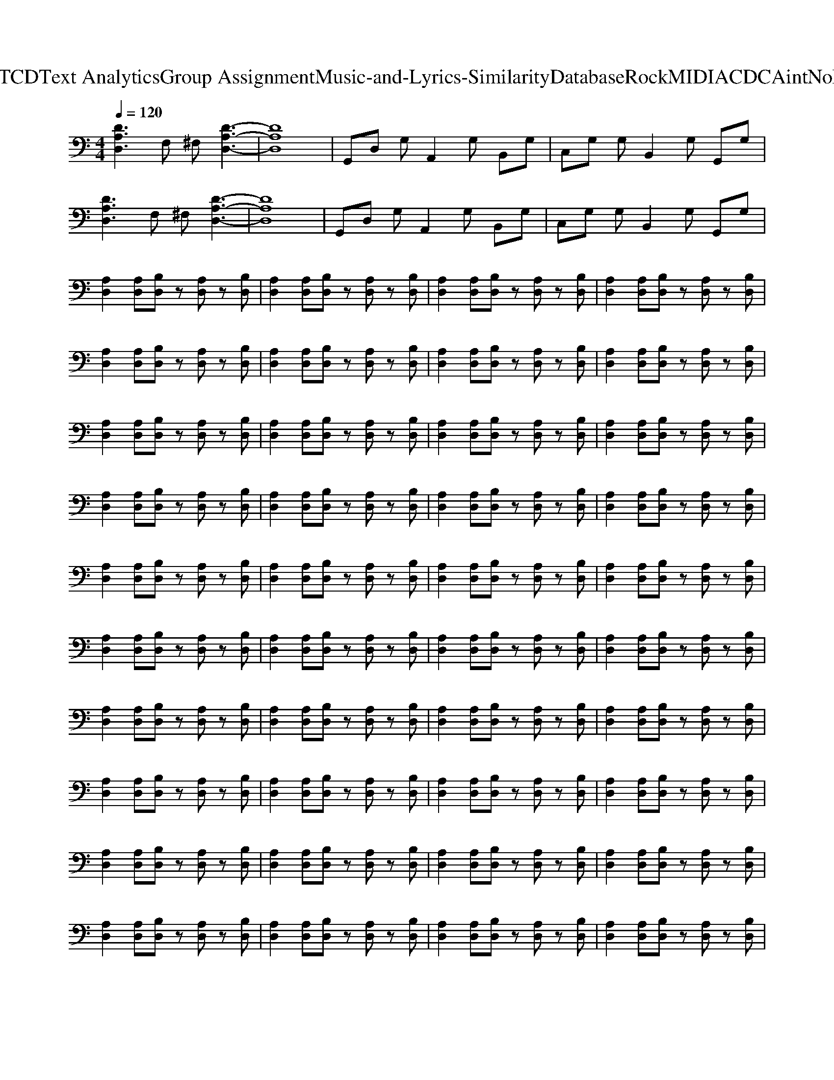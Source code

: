 X: 1
T: from D:\TCD\Text Analytics\Group Assignment\Music-and-Lyrics-Similarity\Database\Rock\MIDI\ACDC\AintNoFun.mid
M: 4/4
L: 1/8
Q:1/4=120
% Last note suggests Dorian mode tune
K:C % 0 sharps
V:1
%%MIDI program 30
%%MIDI program 30
[DA,D,]3F, ^F,[D-A,-D,-]3| \
[DA,D,]8| \
G,,D, G,A,,2G, B,,G,| \
C,G, G,B,,2G, G,,G,|
[DA,D,]3F, ^F,[D-A,-D,-]3| \
[DA,D,]8| \
G,,D, G,A,,2G, B,,G,| \
C,G, G,B,,2G, G,,G,|
[A,D,]2 [A,D,][B,D,] z[A,D,] z[B,D,]| \
[A,D,]2 [A,D,][B,D,] z[A,D,] z[B,D,]| \
[A,D,]2 [A,D,][B,D,] z[A,D,] z[B,D,]| \
[A,D,]2 [A,D,][B,D,] z[A,D,] z[B,D,]|
[A,D,]2 [A,D,][B,D,] z[A,D,] z[B,D,]| \
[A,D,]2 [A,D,][B,D,] z[A,D,] z[B,D,]| \
[A,D,]2 [A,D,][B,D,] z[A,D,] z[B,D,]| \
[A,D,]2 [A,D,][B,D,] z[A,D,] z[B,D,]|
[A,D,]2 [A,D,][B,D,] z[A,D,] z[B,D,]| \
[A,D,]2 [A,D,][B,D,] z[A,D,] z[B,D,]| \
[A,D,]2 [A,D,][B,D,] z[A,D,] z[B,D,]| \
[A,D,]2 [A,D,][B,D,] z[A,D,] z[B,D,]|
[A,D,]2 [A,D,][B,D,] z[A,D,] z[B,D,]| \
[A,D,]2 [A,D,][B,D,] z[A,D,] z[B,D,]| \
[A,D,]2 [A,D,][B,D,] z[A,D,] z[B,D,]| \
[A,D,]2 [A,D,][B,D,] z[A,D,] z[B,D,]|
[A,D,]2 [A,D,][B,D,] z[A,D,] z[B,D,]| \
[A,D,]2 [A,D,][B,D,] z[A,D,] z[B,D,]| \
[A,D,]2 [A,D,][B,D,] z[A,D,] z[B,D,]| \
[A,D,]2 [A,D,][B,D,] z[A,D,] z[B,D,]|
[A,D,]2 [A,D,][B,D,] z[A,D,] z[B,D,]| \
[A,D,]2 [A,D,][B,D,] z[A,D,] z[B,D,]| \
[A,D,]2 [A,D,][B,D,] z[A,D,] z[B,D,]| \
[A,D,]2 [A,D,][B,D,] z[A,D,] z[B,D,]|
[A,D,]2 [A,D,][B,D,] z[A,D,] z[B,D,]| \
[A,D,]2 [A,D,][B,D,] z[A,D,] z[B,D,]| \
[A,D,]2 [A,D,][B,D,] z[A,D,] z[B,D,]| \
[A,D,]2 [A,D,][B,D,] z[A,D,] z[B,D,]|
[A,D,]2 [A,D,][B,D,] z[A,D,] z[B,D,]| \
[A,D,]2 [A,D,][B,D,] z[A,D,] z[B,D,]| \
[A,D,]2 [A,D,][B,D,] z[A,D,] z[B,D,]| \
[A,D,]2 [A,D,][B,D,] z[A,D,] z[B,D,]|
[A,D,]2 [A,D,][B,D,] z[A,D,] z[B,D,]| \
[A,D,]2 [A,D,][B,D,] z[A,D,] z[B,D,]| \
[A,D,]2 [A,D,][B,D,] z[A,D,] z[B,D,]| \
[A,D,]2 [A,D,][B,D,] z[A,D,] z[B,D,]|
[A,D,]2 [A,D,][B,D,] z[A,D,] z[B,D,]| \
[A,D,]2 [A,D,][B,D,] z[A,D,] z[B,D,]| \
[A,D,]2 [A,D,][B,D,] z[A,D,] z[B,D,]| \
[A,D,]2 [A,D,][B,D,] z[A,D,] z[B,D,]|
[A,D,]2 [A,D,][B,D,] z[A,D,] z[B,D,]| \
[A,D,]2 [A,D,][B,D,] z[A,D,] z[B,D,]| \
[A,D,]2 [A,D,][B,D,] z[A,D,] z[B,D,]| \
[A,D,]2 [A,D,][B,D,] z[A,D,] z[B,D,]|
[A,D,]2 [A,D,][B,D,] z[A,D,] z[B,D,]| \
[A,D,]2 [A,D,][B,D,] z[A,D,] z[B,D,]| \
[A,D,]2 [A,D,][B,D,] z[A,D,] z[B,D,]| \
[A,D,]2 [A,D,][B,D,] z[A,D,] z[B,D,]|
[A,D,]2 [A,D,][B,D,] z[A,D,] z[B,D,]| \
[A,D,]2 [A,D,][B,D,] z[A,D,] z[B,D,]| \
[A,D,]2 [A,D,][B,D,] z[A,D,] z[B,D,]| \
[A,D,]2 [A,D,][B,D,] z[A,D,] z[B,D,]|
[A,D,]2 [A,D,][B,D,] z[A,D,] z[B,D,]| \
[A,D,]2 [A,D,][B,D,] z[A,D,] z[B,D,]| \
[A,D,]2 [A,D,][B,D,] z[A,D,] z[B,D,]| \
[A,D,]2 [A,D,][B,D,] z[A,D,] z[B,D,]|
[A,D,]2 [A,D,][B,D,] z[A,D,] z[B,D,]| \
[A,D,]2 [A,D,][B,D,] z[A,D,] z[B,D,]| \
[A,D,]2 [A,D,][B,D,] z[A,D,] z[B,D,]| \
[A,D,]2 [A,D,][B,D,] z[A,D,] z[B,D,]|
[A,D,]2 [A,D,][B,D,] z[A,D,] z[B,D,]| \
[A,D,]2 [A,D,][B,D,] z[A,D,] z[B,D,]| \
[A,D,]2 [A,D,][B,D,] z[A,D,] z[B,D,]| \
[A,D,]2 [A,D,][B,D,] z[A,D,] z[B,D,]|
[GDG,D,G,,]8| \
G,,D, G,A,,2G, B,,G,| \
C,G, G,B,,2G, G,,G,| \
[A,D,]2 [A,D,][B,D,] z[A,D,] z[B,D,]|
[A,D,]2 [A,D,][B,D,] z[A,D,] z[B,D,]| \
[A,D,]2 [A,D,][B,D,] z[A,D,] z[B,D,]| \
[A,D,]2 [A,D,][B,D,] z[A,D,] z[B,D,]| \
[GDG,D,G,,]8|
G,,D, G,A,,2G, B,,G,| \
C,G, G,B,,2G, G,,G,| \
[A,D,]2 [A,D,][B,D,] z[A,D,] z[B,D,]| \
[A,D,]2 [A,D,][B,D,] z[A,D,] z[B,D,]|
[A,D,]2 [A,D,][B,D,] z[A,D,] z[B,D,]| \
[A,D,]2 [A,D,][B,D,] z[A,D,] z[B,D,]| \
[GDG,D,G,,]4 [GDG,D,G,,]4| \
G,,D, G,A,,2G, B,,G,|
C,G, G,B,,2G, G,,G,| \
[A,D,]2 [A,D,][B,D,] z[A,D,] z[B,D,]| \
[A,D,]2 [A,D,][B,D,] z[A,D,] z[B,D,]| \
[A,D,]2 [A,D,][B,D,] z[A,D,] z[B,D,]|
[A,D,]2 [A,D,][B,D,] z[A,D,] z[B,D,]| \
[GDG,D,G,,]4 [GDG,D,G,,]4| \
G,,D, G,A,,2G, B,,G,| \
C,G, G,B,,2G, G,,G,|
[A,D,]2 [A,D,][B,D,] z[A,D,] z[B,D,]| \
[A,D,]2 [A,D,][B,D,] z[A,D,] z[B,D,]| \
[A,D,]2 [A,D,][B,D,] z[A,D,] z[B,D,]| \
[A,D,]2 [A,D,][B,D,] z[A,D,] z[B,D,]|
[GDG,D,G,,]4 [GDG,D,G,,]4| \
G,,D, G,A,,2G, B,,G,| \
C,G, G,B,,2G, G,,G,| \
[A,D,]2 [A,D,][B,D,] z[A,D,] z[B,D,]|
[A,D,]2 [A,D,][B,D,] z[A,D,] z[B,D,]| \
[A,D,]2 [A,D,][B,D,] z[A,D,] z[B,D,]| \
[A,D,]2 [A,D,][B,D,] z[A,D,] z[B,D,]| \
[GDG,D,G,,]4 [GDG,D,G,,]4|
G,,D, G,A,,2G, B,,G,| \
C,G, G,B,,2G, G,,G,| \
G,,D, G,A,,2G, B,,G,| \
C,G, G,B,,2G, G,,G,|
[D-A,-D,-]8| \
[DA,D,]8| \
[A,D,]2 [A,D,][B,D,]2[A,D,]2[B,D,]| \
[A,D,]2 [A,D,][B,D,]2[A,D,]2[B,D,]|
[A,D,]2 [A,D,][B,D,]2[A,D,]2[B,D,]| \
[A,D,]2 [A,D,][B,D,]2[A,D,]2[B,D,]| \
[A,D,]2 [A,D,][B,D,]2[A,D,]2[B,D,]| \
[A,D,]2 [A,D,][B,D,]2[A,D,]2[B,D,]|
[A,D,]2 [A,D,][B,D,]2[A,D,]2[B,D,]| \
[A,D,]2 [A,D,][B,D,]2[A,D,]2[B,D,]| \
[A,D,]2 [A,D,][B,D,]2[A,D,]2[B,D,]| \
[A,D,]2 [A,D,][B,D,]2[A,D,]2[B,D,]|
[A,D,]2 [A,D,][B,D,]2[A,D,]2[B,D,]| \
[A,D,]2 [A,D,][B,D,]2[A,D,]2[B,D,]| \
[A,D,]2 [A,D,][B,D,]2[A,D,]2[B,D,]| \
[A,D,]2 [A,D,][B,D,]2[A,D,]2[B,D,]|
[A,D,]2 [A,D,][B,D,]2[A,D,]2[B,D,]| \
[A,D,]2 [A,D,][B,D,]2[A,D,]2[B,D,]| \
[A,D,]2 [A,D,][B,D,]2[A,D,]2[B,D,]| \
[A,D,]2 [A,D,][B,D,]2[A,D,]2[B,D,]|
[A,D,]2 [A,D,][B,D,]2[A,D,]2[B,D,]| \
[A,D,]2 [A,D,][B,D,]2[A,D,]2[B,D,]| \
[A,D,]2 [A,D,][B,D,]2[A,D,]2[B,D,]| \
[A,D,]2 [A,D,][B,D,]2[A,D,]2[B,D,]|
[A,D,]2 [A,D,][B,D,]2[A,D,]2[B,D,]| \
[A,D,]2 [A,D,][B,D,]2[A,D,]2[B,D,]| \
[A,D,]2 [A,D,][B,D,]2[A,D,]2[B,D,]| \
[A,D,]2 [A,D,][B,D,]2[A,D,]2[B,D,]|
[A,D,]2 [A,D,][B,D,]2[A,D,]2[B,D,]| \
[A,D,]2 [A,D,][B,D,]2[A,D,]2[B,D,]| \
[A,D,]2 [A,D,][B,D,]2[A,D,]2[B,D,]| \
[A,D,]2 [A,D,][B,D,]2[A,D,]2[B,D,]|
[A,D,]2 [A,D,][B,D,]2[A,D,]2[B,D,]| \
[A,D,]2 [A,D,][B,D,]2[A,D,]2[B,D,]| \
[A,D,]2 [A,D,][B,D,]2[A,D,]2[B,D,]| \
[A,D,]2 [A,D,][B,D,]2[A,D,]2[B,D,]|
[A,D,]2 [A,D,][B,D,]2[A,D,]2[B,D,]| \
[A,D,]2 [A,D,][B,D,]2[A,D,]2[B,D,]| \
[A,D,]2 [A,D,][B,D,]2[A,D,]2[B,D,]| \
[A,D,]2 [A,D,][B,D,]2[A,D,]2[B,D,]|
[A,D,]2 [A,D,][B,D,]2[A,D,]2[B,D,]| \
[A,D,]2 [A,D,][B,D,]2[A,D,]2[B,D,]| \
[A,D,]2 [A,D,][B,D,]2[A,D,]2[B,D,]| \
[A,D,]2 [A,D,][B,D,]2[A,D,]2[B,D,]|
[A,D,]2 [A,D,][B,D,]2[A,D,]2[B,D,]| \
[A,D,]2 [A,D,][B,D,]2[A,D,]2[B,D,]| \
[A,D,]2 [A,D,][B,D,]2[A,D,]2[B,D,]| \
[A,D,]2 [A,D,][B,D,]2[A,D,]2[B,D,]|
[A,D,]2 [A,D,][B,D,]2[A,D,]2[B,D,]| \
[A,D,]2 [A,D,][B,D,]2[A,D,]2[B,D,]| \
[A,D,]2 [A,D,][B,D,]2[A,D,]2[B,D,]| \
[A,D,]2 [A,D,][B,D,]2[A,D,]2[B,D,]|
[A,D,]2 [A,D,][B,D,]2[A,D,]2[B,D,]| \
[A,D,]2 [A,D,][B,D,]2[A,D,]2[B,D,]| \
[A,D,]2 [A,D,][B,D,]2[A,D,]2[B,D,]| \
[A,D,]2 [A,D,][B,D,]2[A,D,]2[B,D,]|
[A,D,]2 [A,D,][B,D,]2[A,D,]2[B,D,]| \
[A,D,]2 [A,D,][B,D,]2[A,D,]2[B,D,]| \
[A,D,]2 [A,D,][B,D,]2[A,D,]2[B,D,]| \
[A,D,]2 [A,D,][B,D,]2[A,D,]2[B,D,]|
[A,D,]2 [A,D,][B,D,]2[A,D,]2[B,D,]| \
[A,D,]2 [A,D,][B,D,]2[A,D,]2[B,D,]| \
[A,D,]2 [A,D,][B,D,]2[A,D,]2[B,D,]| \
[A,D,]2 [A,D,][B,D,]2[A,D,]2[B,D,]|
[A,D,]2 [A,D,][B,D,]2[A,D,]2[B,D,]| \
[A,D,]2 [A,D,][B,D,]2[A,D,]2[B,D,]| \
[A,D,]2 [A,D,][B,D,]2[A,D,]2[B,D,]| \
[A,D,]2 [A,D,][B,D,]2[A,D,]2[B,D,]|
[A,D,]2 [A,D,][B,D,]2[A,D,]2[B,D,]| \
[A,D,]2 [A,D,][B,D,]2[A,D,]2[B,D,]| \
[A,D,]2 [A,D,][B,D,]2[A,D,]2[B,D,]| \
[A,D,]2 [A,D,][B,D,]2[A,D,]2[B,D,]|
[A,D,]2 [A,D,][B,D,]2[A,D,]2[B,D,]| \
[A,D,]2 [A,D,][B,D,]2[A,D,]2[B,D,]| \
[A,D,]2 [A,D,][B,D,]2[A,D,]2[B,D,]| \
[A,D,]2 [A,D,][B,D,]2[A,D,]2[B,D,]|
[A,D,]2 [A,D,][B,D,]2[A,D,]2[B,D,]| \
[A,D,]2 [A,D,][B,D,]2[A,D,]2[B,D,]| \
[A,D,]2 [A,D,][B,D,]2[A,D,]2[B,D,]| \
[A,D,]2 [A,D,][B,D,]2[A,D,]2[B,D,]|
[A,D,]2 [A,D,][B,D,]2[A,D,]2[B,D,]| \
[A,D,]2 [A,D,][B,D,]2[A,D,]2[B,D,]| \
[A,D,]2 [A,D,][B,D,]2[A,D,]2[B,D,]| \
[A,D,]2 [A,D,][B,D,]2[A,D,]2[B,D,]|
[A,D,]2 [A,D,][B,D,]2[A,D,]2[B,D,]| \
[A,D,]2 [A,D,][B,D,]2[A,D,]2[B,D,]| \
[A,D,]2 [A,D,][B,D,]2[A,D,]2[B,D,]| \
[A,D,]2 [A,D,][B,D,]2[A,D,]2[B,D,]|
[A,D,]2 [A,D,][B,D,]2[A,D,]2[B,D,]| \
[A,D,]2 [A,D,][B,D,]2[A,D,]2[B,D,]| \
[A,D,]2 [A,D,][B,D,]2[A,D,]2[B,D,]| \
[A,D,]2 [A,D,][B,D,]2[A,D,]2[B,D,]|
[A,D,]2 [A,D,][B,D,]2[A,D,]2[B,D,]| \
[A,D,]2 [A,D,][B,D,]2[A,D,]2[B,D,]| \
[A,D,]2 [A,D,][B,D,]2[A,D,]2[B,D,]| \
[A,D,]2 [A,D,][B,D,]2[A,D,]2[B,D,]|
[A,D,]2 [A,D,][B,D,]2[A,D,]2[B,D,]| \
[A,D,]2 [A,D,][B,D,]2[A,D,]2[B,D,]| \
[A,D,]2 [A,D,][B,D,]2[A,D,]2[B,D,]| \
[A,D,]2 [A,D,][B,D,]2[A,D,]2[B,D,]|
